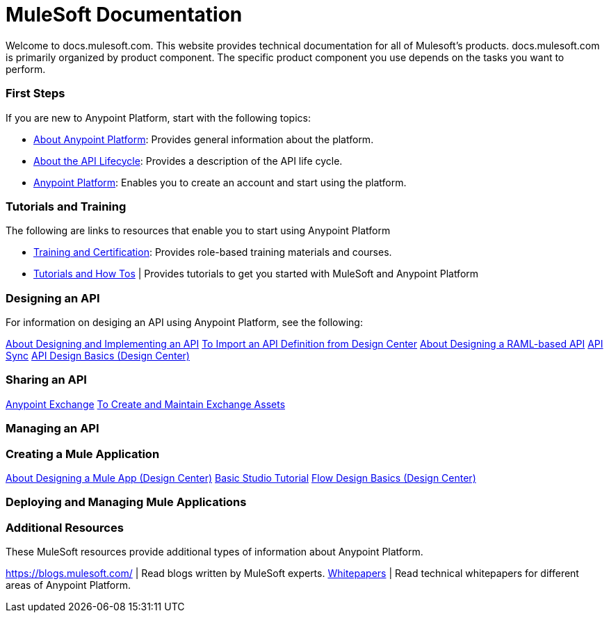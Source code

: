 = MuleSoft Documentation

Welcome to docs.mulesoft.com. This website provides technical documentation for all of Mulesoft's products. docs.mulesoft.com is primarily organized by product component. The specific product component you use depends on the tasks you want to perform.

=== First Steps

If you are new to Anypoint Platform, start with the following topics:

* link:/anypoint-about/[About Anypoint Platform]: Provides general information about the platform.
* link:/anypoint-about/feature-compare[About the API Lifecycle]: Provides a description of the API life cycle.
* https://anypoint.mulesoft.com/login/#/signin?apintent=generic[Anypoint Platform]: Enables you to create an account and start using the platform.


=== Tutorials and Training

The following are links to resources that enable you to start using Anypoint Platform

* https://training.mulesoft.com/[Training and Certification]: Provides role-based training materials and courses.
* https://developer.mulesoft.com/tutorials-and-howtos[Tutorials and How Tos] | Provides tutorials to get you started with MuleSoft and Anypoint Platform


=== Designing an API

For information on desiging an API using Anypoint Platform, see the following:

link:/anypoint-about/design-implement-api[About Designing and Implementing an API] 
link:/anypoint-studio/v/6/import-api-def-dc[To Import an API Definition from Design Center]
link:/design-center/v/1.0/designing-api-about[About Designing a RAML-based API]
link:/anypoint-studio/v/6/api-sync-reference[API Sync]
link:/design-center/v/1.0/design-api-basics-tasks[API Design Basics (Design Center)]


=== Sharing an API

link:/anypoint-exchange/[Anypoint Exchange]
link:/anypoint-exchange/ex2-create[To Create and Maintain Exchange Assets]


=== Managing an API


=== Creating a Mule Application

link:/design-center/v/1.0/about-designing-a-mule-application[About Designing a Mule App (Design Center)]
link:/anypoint-studio/v/6/basic-studio-tutorial[Basic Studio Tutorial]
link:/design-center/v/1.0/flow-design-basic-tasks[Flow Design Basics (Design Center)]

=== Deploying and Managing Mule Applications


=== Additional Resources

These MuleSoft resources provide additional types of information about Anypoint Platform.

https://blogs.mulesoft.com/ | Read blogs written by MuleSoft experts.
https://www.mulesoft.com/resources_list/whitepapers[Whitepapers] | Read technical whitepapers for different areas of Anypoint Platform.